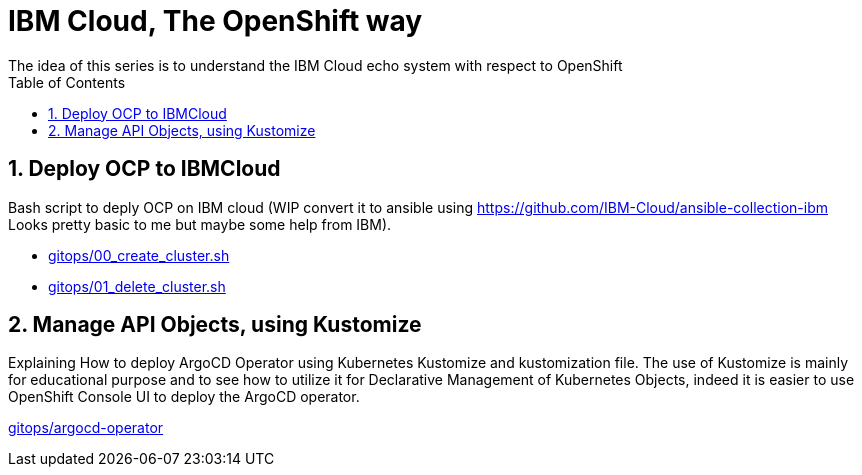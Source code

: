 :data-uri:
:toc: left
:markup-in-source: +verbatim,+quotes,+specialcharacters
:source-highlighter: rouge
:icons: font
:stylesdir: stylesheets
:stylesheet: colony.css

= IBM Cloud, The OpenShift way
The idea of this series is to understand the IBM Cloud echo system with respect to OpenShift

:sectnums:

== Deploy OCP to IBMCloud

Bash script to deply OCP on IBM cloud (WIP convert it to ansible using https://github.com/IBM-Cloud/ansible-collection-ibm Looks pretty basic to me but maybe some help from IBM).

* link:gitops/00_create_cluster.sh[]
* link:gitops/01_delete_cluster.sh[]

== Manage API Objects, using Kustomize

Explaining How to deploy ArgoCD Operator using Kubernetes Kustomize and kustomization file.
The use of Kustomize is mainly for educational purpose and to see how to utilize it for Declarative Management of Kubernetes Objects,
indeed it is easier to use OpenShift Console UI to deploy the ArgoCD operator.

link:gitops/argocd-operator[]
